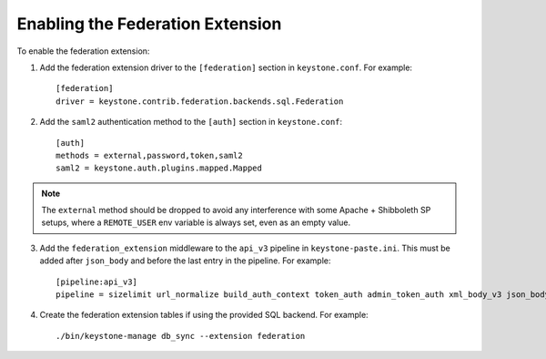 ..
      Copyright 2014 OpenStack, Foundation
      All Rights Reserved.

      Licensed under the Apache License, Version 2.0 (the "License"); you may
      not use this file except in compliance with the License. You may obtain
      a copy of the License at

      http://www.apache.org/licenses/LICENSE-2.0

      Unless required by applicable law or agreed to in writing, software
      distributed under the License is distributed on an "AS IS" BASIS, WITHOUT
      WARRANTIES OR CONDITIONS OF ANY KIND, either express or implied. See the
      License for the specific language governing permissions and limitations
      under the License.

==================================
Enabling the Federation Extension
==================================

To enable the federation extension:

1. Add the federation extension driver to the ``[federation]`` section in
   ``keystone.conf``. For example::

       [federation]
       driver = keystone.contrib.federation.backends.sql.Federation

2. Add the ``saml2`` authentication method to the ``[auth]`` section in
   ``keystone.conf``::

       [auth]
       methods = external,password,token,saml2
       saml2 = keystone.auth.plugins.mapped.Mapped

.. NOTE::
    The ``external`` method should be dropped to avoid any interference with
    some Apache + Shibboleth SP setups, where a ``REMOTE_USER`` env variable is
    always set, even as an empty value.

3. Add the ``federation_extension`` middleware to the ``api_v3`` pipeline in
   ``keystone-paste.ini``. This must be added after ``json_body`` and before
   the last entry in the pipeline. For example::

       [pipeline:api_v3]
       pipeline = sizelimit url_normalize build_auth_context token_auth admin_token_auth xml_body_v3 json_body ec2_extension_v3 s3_extension simple_cert_extension revoke_extension federation_extension service_v3

4. Create the federation extension tables if using the provided SQL backend.
   For example::

       ./bin/keystone-manage db_sync --extension federation
